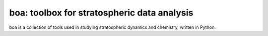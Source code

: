 boa: toolbox for stratospheric data analysis
============================================
boa is a collection of tools used in studying stratospheric dynamics and chemistry, written in Python.
